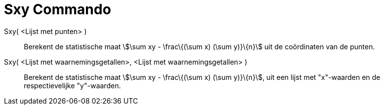 = Sxy Commando
:page-en: commands/Sxy_Command
ifdef::env-github[:imagesdir: /nl/modules/ROOT/assets/images]

Sxy( <Lijst met punten> )::
  Berekent de statistische maat stem:[\sum xy - \frac\{(\sum x) (\sum y)}\{n}] uit de coördinaten van de punten.
Sxy( <Lijst met waarnemingsgetallen>, <Lijst met waarnemingsgetallen> )::
  Berekent de statistische maat stem:[\sum xy - \frac\{(\sum x) (\sum y)}\{n}], uit een lijst met "x"-waarden en de
  respectievelijke "y"-waarden.
